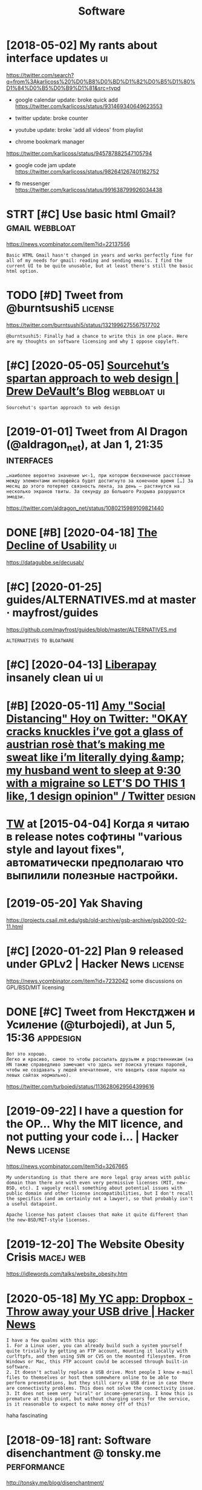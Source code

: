 #+TITLE: Software
#+logseq_graph: false
#+filetags: software

* [2018-05-02] My rants about interface updates                          :ui:
:PROPERTIES:
:ID:       wdmyrntsbtntrfcpdts
:END:
https://twitter.com/search?q=from%3Akarlicoss%20%D0%B8%D0%BD%D1%82%D0%B5%D1%80%D1%84%D0%B5%D0%B9%D1%81&src=typd

- google calendar update: broke quick add
  https://twitter.com/karlicoss/status/931469340649623553
- twitter update: broke counter
- youtube update: broke 'add all videos' from playlist

- chrome bookmark manager
https://twitter.com/karlicoss/status/945787882547105794

- google code jam update
  https://twitter.com/karlicoss/status/982641267401162752


- fb messenger https://twitter.com/karlicoss/status/991638799926034438
* STRT [#C] Use basic html Gmail?                            :gmail:webbloat:
:PROPERTIES:
:CREATED:  [2020-01-25]
:ID:       sbschtmlgml
:END:
https://news.ycombinator.com/item?id=22137556
: Basic HTML Gmail hasn't changed in years and works perfectly fine for all of my needs for gmail: reading and sending emails. I find the current UI to be quite unusable, but at least there's still the basic html option.

* TODO [#D] Tweet from @burntsushi5                                 :license:
:PROPERTIES:
:CREATED:  [2020-10-30]
:ID:       twtfrmbrntssh
:END:
https://twitter.com/burntsushi5/status/1321996275567517702
: @burntsushi5: Finally had a chance to write this in one place. Here are my thoughts on software licensing and why I oppose copyleft.

* [#C] [2020-05-05] [[https://drewdevault.com/2019/03/04/sourcehut-design.html][Sourcehut’s spartan approach to web design | Drew DeVault’s Blog]] :webbloat:ui:
:PROPERTIES:
:ID:       tsdrwdvltcmsrchtdsgnhtmlstnpprchtwbdsgndrwdvltsblg
:END:
: Sourcehut's spartan approach to web design
* [2019-01-01] Tweet from Al Dragon (@aldragon_net), at Jan 1, 21:35 :interfaces:
:PROPERTIES:
:ID:       ttwtfrmldrgnldrgnnttjn
:END:
: …наиболее вероятно значение w<-1, при котором бесконечное расстояние между элементами интерфейса будет достигнуто за конечное время […] За месяц до этого потеряет связность лента, за день — растянутся на несколько экранов твиты. За секунду до Большого Разрыва разрушатся эмодзи.


https://twitter.com/aldragon_net/status/1080215989109821440

* DONE [#B] [2020-04-18] [[https://news.ycombinator.com/item?id=22901541][The Decline of Usability]] :ui:
:PROPERTIES:
:ID:       stsnwsycmbntrcmtmdthdclnfsblty
:END:
https://datagubbe.se/decusab/
* [#C] [2020-01-25] guides/ALTERNATIVES.md at master · mayfrost/guides
:PROPERTIES:
:ID:       stgdsltrntvsmdtmstrmyfrstgds
:END:
https://github.com/mayfrost/guides/blob/master/ALTERNATIVES.md
: ALTERNATIVES TO BLOATWARE

* [#C] [2020-04-13] [[https://liberapay.com/][Liberapay]] insanely clean ui :ui:
:PROPERTIES:
:ID:       mnslbrpycmlbrpynsnlycln
:END:
* [#B] [2020-05-11] [[https://twitter.com/amyhoy/status/1209693440872603651][Amy "Social Distancing" Hoy on Twitter: "OKAY *cracks knuckles* i’ve got a glass of austrian rosè that’s making me sweat like i’m literally dying &amp; my husband went to sleep at 9:30 with a migraine so LET’S DO THIS 1 like, 1 design opinion" / Twitter]] :design:
:PROPERTIES:
:ID:       mnstwttrcmmyhysttsmyscldsgrnsltsdthslkdsgnpnntwttr
:END:

* [[https://twitter.com/i/web/status/584492360349913088][TW]] at [2015-04-04] Когда я читаю в release notes софтины "various style and layout fixes", автоматически предполагаю что выпилили полезные настройки.
:PROPERTIES:
:ID:       stwttrcmwbsttstwtstкогдаявыпилилиполезныенастройки
:END:
* [2019-05-20] Yak Shaving
:PROPERTIES:
:ID:       mnykshvng
:END:
https://projects.csail.mit.edu/gsb/old-archive/gsb-archive/gsb2000-02-11.html

* [#C] [2020-01-22] Plan 9 released under GPLv2 | Hacker News       :license:
:PROPERTIES:
:ID:       wdplnrlsdndrgplvhckrnws
:END:
https://news.ycombinator.com/item?id=7232042
some discussions on GPL/BSD/MIT licensing
* DONE [#C] Tweet from Некстджен и Усиление (@turbojedi), at Jun 5, 15:36 :appdesign:
:PROPERTIES:
:CREATED:  [2019-06-05]
:ID:       twtfrmнекстджениусилениеtrbjdtjn
:END:
: Вот это хорошо.
: Легко и красиво, самое то чтобы рассылать друзьям и родственникам (на HN также справедливо замечают что здесь нет поиска утекших паролей, чтобы не создавать у людей впечатление, что вводить свои пароли на левых сайтах нормально).


https://twitter.com/turbojedi/status/1136280629564399616

* [2019-09-22] I have a question for the OP... Why the MIT licence, and not putting your code i... | Hacker News :license:
:PROPERTIES:
:ID:       snhvqstnfrthpwhythmtlcncndntpttngyrcdhckrnws
:END:
https://news.ycombinator.com/item?id=3267665
: My understanding is that there are more legal gray areas with public domain than there are with even very permissive licenses (MIT, new-BSD, etc). I vaguely recall something about potential issues with public domain and other license incompatibilities, but I don't recall the specifics (and am certainly not a lawyer), so that probably isn't a useful datapoint.
: 
: Apache license has patent clauses that make it quite different than the new-BSD/MIT-style licenses.
* [2019-12-20] The Website Obesity Crisis                         :macej:web:
:PROPERTIES:
:ID:       frthwbstbstycrss
:END:
https://idlewords.com/talks/website_obesity.htm

* [2020-05-18] [[https://news.ycombinator.com/item?id=8863][My YC app: Dropbox - Throw away your USB drive | Hacker News]]
:PROPERTIES:
:ID:       mnsnwsycmbntrcmtmdmyycppdrpbxthrwwyyrsbdrvhckrnws
:END:
: I have a few qualms with this app:
: 1. For a Linux user, you can already build such a system yourself quite trivially by getting an FTP account, mounting it locally with curlftpfs, and then using SVN or CVS on the mounted filesystem. From Windows or Mac, this FTP account could be accessed through built-in software.
: 2. It doesn't actually replace a USB drive. Most people I know e-mail files to themselves or host them somewhere online to be able to perform presentations, but they still carry a USB drive in case there are connectivity problems. This does not solve the connectivity issue.
: 3. It does not seem very "viral" or income-generating. I know this is premature at this point, but without charging users for the service, is it reasonable to expect to make money off of this?

haha fascinating
* [2018-09-18] rant: Software disenchantment @ tonsky.me        :performance:
:PROPERTIES:
:ID:       trntsftwrdsnchntmnttnskym
:END:
http://tonsky.me/blog/disenchantment/

* [#B] [2020-06-24] [[https://twitter.com/gravislizard/status/927594710364909568][Gravis (edited) on Twitter: "one of the primary reasons computers were *created* was to cross reference data. that is nearly impossible in most software now." / Twitter]] :rant:performance:
:PROPERTIES:
:ID:       wdstwttrcmgrvslzrdsttsgrvrlympssblnmstsftwrnwtwttr
:END:
: one of the primary reasons computers were *created* was to cross reference data. that is nearly impossible in most software now.
* DONE [#A] [2020-02-10] [[https://news.ycombinator.com/item?id=22281801][Web Design: The First 100 Years (2014)]] :webbloat:
:PROPERTIES:
:ID:       mnsnwsycmbntrcmtmdwbdsgnthfrstyrs
:END:
https://idlewords.com/talks/web_design_first_100_years.htm
** [2020-02-15] https://news.ycombinator.com/item?id=9920121
:PROPERTIES:
:ID:       stsnwsycmbntrcmtmd
:END:
** [2020-02-15] https://news.ycombinator.com/item?id=9920121
:PROPERTIES:
:ID:       stsnwsycmbntrcmtmd
:END:
* [#C] If I'm using a GPL 3 library in my project, can I license my project under MIT license? - Open Source Stack Exchange :license:
:PROPERTIES:
:CREATED:  [2019-11-06]
:ID:       fmsnggpllbrrynmyprjctcnlcctndrmtlcnspnsrcstckxchng
:END:
: GPL is copyleft, meaning you have to distrubute any derivative works of the original also under the GPL. If you use a GPL library in your project, that creates a derivative work of the library, and your entire project has to be licensed under the GPL.
: One exception: if it's the LGPL (Lesser/Linking GPL) then dynamically linking the library does not create a derivative and you're free to license how you want.
: One caveat: you can also license your work under annother license. As long as people can get it under GPL, that satisfies the GPL requirements, and you can dual-license with MIT, for example. People can choose which license to follow.
* [#B] [2020-01-13] Writing Software to Last 50 Years | Lobsters
:PROPERTIES:
:ID:       mnwrtngsftwrtlstyrslbstrs
:END:
https://lobste.rs/s/nt9kfo/writing_software_last_50_years

* [2020-06-08] [[https://kevingal.com/blog/metronome.html][Obese websites and planet-sized metronomes]]
:PROPERTIES:
:ID:       mnskvnglcmblgmtrnmhtmlbswbstsndplntszdmtrnms
:END:
: Obese websites and planet-sized metronomes
* [2019-01-15] The Website Obesity Crisis
:PROPERTIES:
:ID:       tthwbstbstycrss
:END:
https://idlewords.com/talks/website_obesity.htm
video: https://www.youtube.com/watch?v=iYpl0QVCr6U

pretty interesting talk, quite hilarious in the beginning
* [2019-01-17] The Bullshit Web — Pixel Envy                          :bloat:
:PROPERTIES:
:ID:       ththbllshtwbpxlnvy
:END:
https://pxlnv.com/blog/bullshit-web/

* [2019-08-18] Tweet from Hillel (@hillelogram), at Aug 17, 23:45  :software:
:PROPERTIES:
:ID:       sntwtfrmhlllhlllgrmtg
:END:
: But there's a lot of ways software does better too. In particular, we seem a lot better at PROCESS. We're more willing to create tools that improve our ability to engineer, partially because we use the same skills to make tools and products.
: Best example? Version control.


https://twitter.com/hillelogram/status/1162858121360007168
